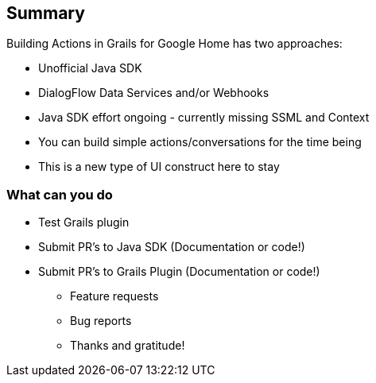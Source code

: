 == Summary
Building Actions in Grails for Google Home has two approaches:
[%step]
* Unofficial Java SDK
* DialogFlow Data Services and/or Webhooks
* Java SDK effort ongoing - currently missing SSML and Context
* You can build simple actions/conversations for the time being
* This is a new type of UI construct here to stay

=== What can you do
[%step]
* Test Grails plugin
* Submit PR's to Java SDK (Documentation or code!)
* Submit PR's to Grails Plugin (Documentation or code!)
[%step]
** Feature requests
** Bug reports
** Thanks and gratitude!
